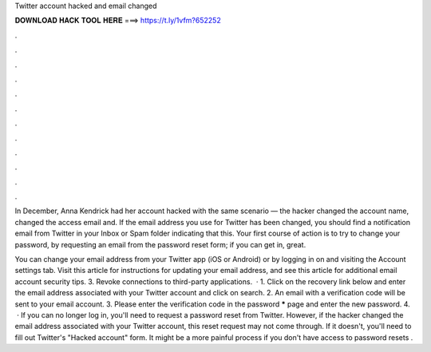 Twitter account hacked and email changed



𝐃𝐎𝐖𝐍𝐋𝐎𝐀𝐃 𝐇𝐀𝐂𝐊 𝐓𝐎𝐎𝐋 𝐇𝐄𝐑𝐄 ===> https://t.ly/1vfm?652252



.



.



.



.



.



.



.



.



.



.



.



.

In December, Anna Kendrick had her account hacked with the same scenario — the hacker changed the account name, changed the access email and. If the email address you use for Twitter has been changed, you should find a notification email from Twitter in your Inbox or Spam folder indicating that this. Your first course of action is to try to change your password, by requesting an email from the password reset form; if you can get in, great.

You can change your email address from your Twitter app (iOS or Android) or by logging in on  and visiting the Account settings tab. Visit this article for instructions for updating your email address, and see this article for additional email account security tips. 3. Revoke connections to third-party applications.  · 1. Click on the recovery link below and enter the email address associated with your Twitter account and click on search.  2. An email with a verification code will be sent to your email account. 3. Please enter the verification code in the password ***** page and enter the new password. 4.  · If you can no longer log in, you'll need to request a password reset from Twitter. However, if the hacker changed the email address associated with your Twitter account, this reset request may not come through. If it doesn't, you'll need to fill out Twitter's "Hacked account" form. It might be a more painful process if you don't have access to password resets .

